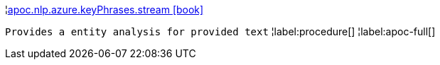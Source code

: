 ¦xref::overview/apoc.nlp/apoc.nlp.azure.keyPhrases.stream.adoc[apoc.nlp.azure.keyPhrases.stream icon:book[]] +

`Provides a entity analysis for provided text`
¦label:procedure[]
¦label:apoc-full[]
